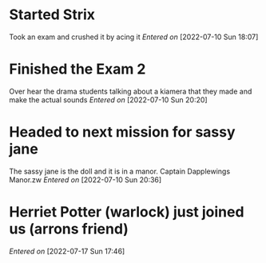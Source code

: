  #+STARTUP: content showstars indent
#+FILETAGS: dnd notes indi jones dr
* Started Strix
Took an exam and crushed it by acing it
/Entered on/ [2022-07-10 Sun 18:07]
* Finished the Exam 2
Over hear the drama students talking about a kiamera that they made and make the actual sounds 
/Entered on/ [2022-07-10 Sun 20:20]
* Headed to next mission for sassy jane
The sassy jane is the doll and it is in a manor. Captain Dapplewings Manor.zw
/Entered on/ [2022-07-10 Sun 20:36]
* Herriet Potter (warlock) just joined us (arrons friend)
/Entered on/ [2022-07-17 Sun 17:46]
